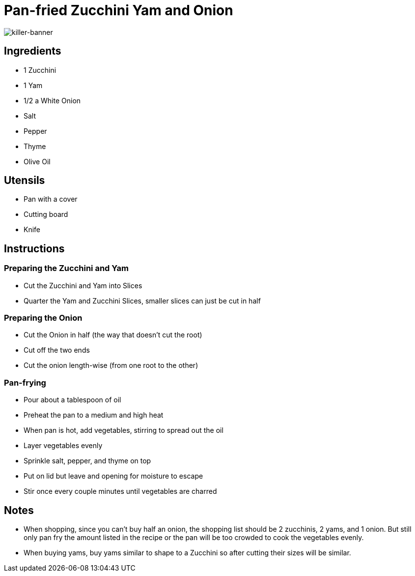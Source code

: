[float]
= Pan-fried Zucchini Yam and Onion

image:/resources/images/how-to-play-killer/killer-banner.png[alt="killer-banner"]

== Ingredients

* 1 Zucchini
* 1 Yam
* 1/2 a White Onion
* Salt
* Pepper
* Thyme
* Olive Oil

== Utensils

* Pan with a cover
* Cutting board
* Knife

== Instructions

=== Preparing the Zucchini and Yam

* Cut the Zucchini and Yam into Slices
* Quarter the Yam and Zucchini Slices, smaller slices can just be cut in half

=== Preparing the Onion

* Cut the Onion in half (the way that doesn't cut the root)
* Cut off the two ends
* Cut the onion length-wise (from one root to the other)

=== Pan-frying

* Pour about a tablespoon of oil
* Preheat the pan to a medium and high heat
* When pan is hot, add vegetables, stirring to spread out the oil
* Layer vegetables evenly
* Sprinkle salt, pepper, and thyme on top
* Put on lid but leave and opening for moisture to escape
* Stir once every couple minutes until vegetables are charred

== Notes

* When shopping, since you can't buy half an onion, the shopping list should be 2 zucchinis, 2 yams, and 1 onion. But still only pan fry the amount listed in the recipe or the pan will be too crowded to cook the vegetables evenly.
* When buying yams, buy yams similar to shape to a Zucchini so after cutting their sizes will be similar.
